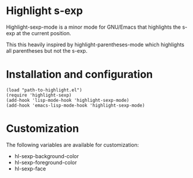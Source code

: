 * Highlight s-exp
  Highlight-sexp-mode is a minor mode for GNU/Emacs that highlights
  the s-exp at the current position.

  This this heavily inspired by highlight-parentheses-mode which
  highlights all parentheses but not the s-exp.

* Installation and configuration
  : (load "path-to-highlight.el")
  : (require 'highlight-sexp)
  : (add-hook 'lisp-mode-hook 'highlight-sexp-mode)
  : (add-hook 'emacs-lisp-mode-hook 'highlight-sexp-mode)

* Customization
  The following variables are available for customization:
  - hl-sexp-background-color
  - hl-sexp-foreground-color
  - hl-sexp-face
